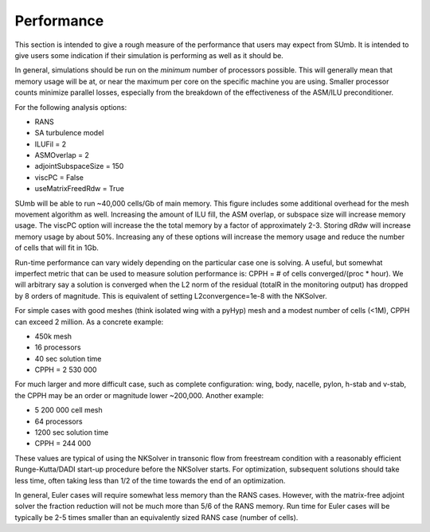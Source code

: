 .. _sumb_performance:

Performance
===========

This section is intended to give a rough measure of the performance
that users may expect from SUmb. It is intended to give users some
indication if their simulation is performing as well as it should 
be. 

In general, simulations should be run on the *minimum* number of
processors possible. This will generally mean that memory usage will
be at, or near the maximum per core on the specific machine you are
using. Smaller processor counts minimize parallel losses, especially
from the breakdown of the effectiveness of the ASM/ILU preconditioner.

For the following analysis options:

* RANS
* SA turbulence model
* ILUFil = 2
* ASMOverlap = 2
* adjointSubspaceSize = 150
* viscPC = False
* useMatrixFreedRdw = True

SUmb will be able to run ~40\,000 cells/Gb of main memory. This
figure includes some additional overhead for the mesh movement
algorithm as well. Increasing the amount of ILU fill, the ASM overlap,
or subspace size will increase memory usage. The viscPC option will
increase the the total memory by a factor of approximately
2-3. Storing dRdw will increase memory usage by about 50%. Increasing
any of these options will increase the memory usage and reduce the
number of cells that will fit in 1Gb. 

Run-time performance can vary widely depending on the particular case
one is solving. A useful, but somewhat imperfect metric that can be
used to measure solution performance is: CPPH = # of cells converged/(proc *
hour). We will arbitrary say a solution is converged when the L2 norm
of the residual (totalR in the monitoring output) has dropped by 8
orders of magnitude. This is equivalent of setting L2convergence=1e-8
with the NKSolver. 

For simple cases with good meshes (think isolated wing with a pyHyp)
mesh and a modest number of cells (<1M), CPPH can exceed 2 million. As
a concrete example:

* 450k mesh
* 16 processors
* 40 sec solution time
* CPPH = 2 530 000

For much larger and more difficult case, such as complete
configuration: wing, body, nacelle, pylon, h-stab and v-stab, the CPPH
may be an order or magnitude lower ~200\,000. Another example:

* 5 200 000 cell mesh
* 64 processors 
* 1200 sec solution time
* CPPH = 244 000

These values are typical of using the NKSolver in transonic flow from
freestream condition with a reasonably efficient Runge-Kutta/DADI
start-up procedure before the NKSolver starts. For optimization,
subsequent solutions should take less time, often taking less than 1/2
of the time towards the end of an optimization.

In general, Euler cases will require somewhat less memory than the
RANS cases. However, with the matrix-free adjoint solver the fraction
reduction will not be much more than 5/6 of the RANS memory. Run time
for Euler cases will be typically be 2-5 times smaller than an
equivalently sized RANS case (number of cells). 

